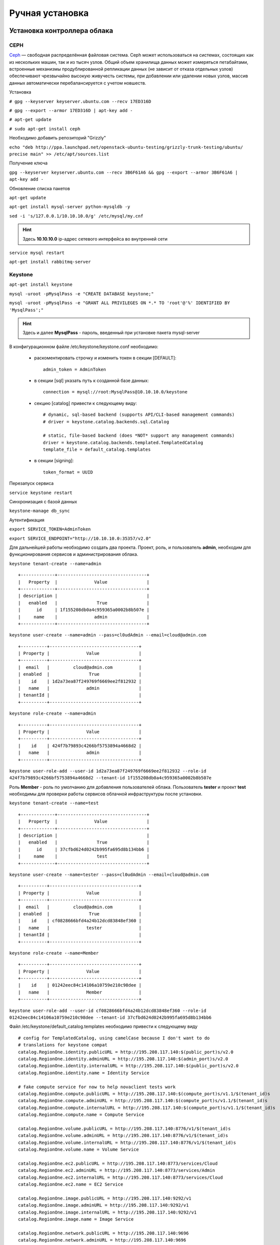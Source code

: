 Ручная установка 
========================================================================

Установка контроллера облака
------------------------------------------------------------------------

.. _filesystem:

CEPH
~~~~~~~~~~~~~~~~~~~~~~~~~~~~~~~~~~~~~~~~~~~~~~~~~~~~~~~~~~~~~~~~~~~~~~~~


`Ceph <http://ceph.com>`_ — свободная распределённая файловая система. Ceph может использоваться на системах, состоящих как из нескольких машин, так и из тысяч узлов. Общий объем хранилища данных может измеряться петабайтами, встроенные механизмы продублированной репликации данных (не зависит от отказа отдельных узлов) обеспечивают чрезвычайно высокую живучесть системы, при добавлении или удалении новых узлов, массив данных автоматически перебалансируется с учетом новшеств.

Установка

``# gpg --keyserver keyserver.ubuntu.com --recv 17ED316D``

``# gpg --export --armor 17ED316D | apt-key add -``

``# apt-get update`` 

``# sudo apt-get install ceph``





Необходимо добавить репозиторий "Grizzly" 

``echo "deb http://ppa.launchpad.net/openstack-ubuntu-testing/grizzly-trunk-testing/ubuntu/ precise main" >> /etc/apt/sources.list``

Получение ключа

``gpg --keyserver keyserver.ubuntu.com --recv 3B6F61A6 && gpg --export --armor 3B6F61A6 | apt-key add -``

Обновление списка пакетов

``apt-get update``

``apt-get install mysql-server python-mysqldb -y``

``sed -i 's/127.0.0.1/10.10.10.0/g' /etc/mysql/my.cnf``

.. hint::

	Здесь **10.10.10.0** ip-адрес сетевого интерфейса во внутренней сети	

``service mysql restart``

``apt-get install rabbitmq-server``

.. _keystone: 

Keystone
~~~~~~~~~~~~~~~~~~~~~~~~~~~~~~~~~~~~~~~~~~~~~~~~~~~~~~~~~~~~~~~~~~~~~~~~


``apt-get install keystone``

``mysql -uroot -pMysqlPass -e "CREATE DATABASE keystone;"``

``mysql -uroot -pMysqlPass -e "GRANT ALL PRIVILEGES ON *.* TO 'root'@'%' IDENTIFIED BY 'MysqlPass';"``

.. hint:: 
	
	Здесь и далее **MysqlPass** - пароль, введенный при установке пакета mysql-server

В конфигурационном файле /etc/keystone/keystone.conf необходимо: 

	* раскоментировать строчку и изменить токен в секции [DEFAULT]: ::
	
		admin_token = AdminToken

	* в секции [sql] указать путь к созданной базе данных: ::
	
		connection = mysql://root:MysqlPass@10.10.10.0/keystone

	* секцию [catalog] привести к следующему виду: ::

		# dynamic, sql-based backend (supports API/CLI-based management commands)
		# driver = keystone.catalog.backends.sql.Catalog

		# static, file-based backend (does *NOT* support any management commands)
		driver = keystone.catalog.backends.templated.TemplatedCatalog
		template_file = default_catalog.templates

	* в секции [signing]: ::

		token_format = UUID


Перезапуск сервиса 

``service keystone restart``

Синхронизация с базой данных

``keystone-manage db_sync``

Аутентификация 

``export SERVICE_TOKEN=AdminToken``

``export SERVICE_ENDPOINT="http://10.10.10.0:35357/v2.0"``

Для дальнейшей работы необходимо создать два проекта. Проект, роль, и пользователь **admin**, необходим для функционирования сервисов и администрирования облака.

``keystone tenant-create --name=admin`` ::

	+-------------+----------------------------------+
	|   Property  |              Value               |
	+-------------+----------------------------------+
	| description |                                  |
	|   enabled   |               True               |
	|      id     | 1f155208db0a4c959365a0002b8b507e |
	|     name    |              admin               |
	+-------------+----------------------------------+

``keystone user-create --name=admin --pass=cl0udAdmin --email=cloud@admin.com`` ::

	+----------+----------------------------------+
	| Property |              Value               |
	+----------+----------------------------------+
	|  email   |         cloud@admin.com          |
	| enabled  |               True               |
	|    id    | 1d2a73ea87f249769f6669ee2f812932 |
	|   name   |              admin               |
	| tenantId |                                  |
	+----------+----------------------------------+

``keystone role-create --name=admin`` ::

	+----------+----------------------------------+
	| Property |              Value               |
	+----------+----------------------------------+
	|    id    | 424f7b79893c4266bf5753894a4668d2 |
	|   name   |              admin               |
	+----------+----------------------------------+

``keystone user-role-add --user-id 1d2a73ea87f249769f6669ee2f812932 --role-id 424f7b79893c4266bf5753894a4668d2 --tenant-id 1f155208db0a4c959365a0002b8b507e`` 

Роль **Member** - роль по умолчанию для добавления пользователей облака. Пользователь **tester** и проект **test** необходимы для проверки работы сервисов облачной инфраструктуры после установки.

``keystone tenant-create --name=test`` ::

	+-------------+----------------------------------+
	|   Property  |              Value               |
	+-------------+----------------------------------+
	| description |                                  |
	|   enabled   |               True               |
	|      id     | 37cfbd624d0242b995fa695d8b134bb6 |
	|     name    |               test               |
	+-------------+----------------------------------+

``keystone user-create --name=tester --pass=cl0udAdmin --email=cloud@admin.com`` ::

	+----------+----------------------------------+
	| Property |              Value               |
	+----------+----------------------------------+
	|  email   |         cloud@admin.com          |
	| enabled  |               True               |
	|    id    | cf0828666bfd4a24b12dcd83848ef360 |
	|   name   |              tester              |
	| tenantId |                                  |
	+----------+----------------------------------+

``keystone role-create --name=Member`` ::

	+----------+----------------------------------+
	| Property |              Value               |
	+----------+----------------------------------+
	|    id    | 01242eec84c14106a10759e210c98dee |
	|   name   |              Member              |
	+----------+----------------------------------+

``keystone user-role-add --user-id cf0828666bfd4a24b12dcd83848ef360 --role-id 01242eec84c14106a10759e210c98dee --tenant-id 37cfbd624d0242b995fa695d8b134bb6``

Файл /etc/keystone/default_catalog.templates необходимо привести к следующему виду ::

	# config for TemplatedCatalog, using camelCase because I don't want to do
	# translations for keystone compat
	catalog.RegionOne.identity.publicURL = http://195.208.117.140:$(public_port)s/v2.0
	catalog.RegionOne.identity.adminURL = http://195.208.117.140:$(admin_port)s/v2.0
	catalog.RegionOne.identity.internalURL = http://195.208.117.140:$(public_port)s/v2.0
	catalog.RegionOne.identity.name = Identity Service

	# fake compute service for now to help novaclient tests work
	catalog.RegionOne.compute.publicURL = http://195.208.117.140:$(compute_port)s/v1.1/$(tenant_id)s
	catalog.RegionOne.compute.adminURL = http://195.208.117.140:$(compute_port)s/v1.1/$(tenant_id)s
	catalog.RegionOne.compute.internalURL = http://195.208.117.140:$(compute_port)s/v1.1/$(tenant_id)s
	catalog.RegionOne.compute.name = Compute Service

	catalog.RegionOne.volume.publicURL = http://195.208.117.140:8776/v1/$(tenant_id)s
	catalog.RegionOne.volume.adminURL = http://195.208.117.140:8776/v1/$(tenant_id)s
	catalog.RegionOne.volume.internalURL = http://195.208.117.140:8776/v1/$(tenant_id)s
	catalog.RegionOne.volume.name = Volume Service

	catalog.RegionOne.ec2.publicURL = http://195.208.117.140:8773/services/Cloud
	catalog.RegionOne.ec2.adminURL = http://195.208.117.140:8773/services/Admin
	catalog.RegionOne.ec2.internalURL = http://195.208.117.140:8773/services/Cloud
	catalog.RegionOne.ec2.name = EC2 Service

	catalog.RegionOne.image.publicURL = http://195.208.117.140:9292/v1
	catalog.RegionOne.image.adminURL = http://195.208.117.140:9292/v1
	catalog.RegionOne.image.internalURL = http://195.208.117.140:9292/v1
	catalog.RegionOne.image.name = Image Service

	catalog.RegionOne.network.publicURL = http://195.208.117.140:9696
	catalog.RegionOne.network.adminURL = http://195.208.117.140:9696
	catalog.RegionOne.network.internalURL = http://195.208.117.140:9696
	catalog.RegionOne.network.name = Network Service

	catalog.RegionOne.object_store.publicURL = http://195.208.117.140:8080/v1/AUTH_$(tenant_id)s
	catalog.RegionOne.object_store.adminURL = http://195.208.117.140:8080/
	catalog.RegionOne.object_store.internalURL = http://195.208.117.140:8080/v1/AUTH_$(tenant_id)s
	catalog.RegionOne.object_store.name = S3 Service

.. note::
	
	Здесь и далее **195.208.117.140** ip-адрес сетевого интерфейса контроллера облака во внешней сети


``keystone user-list`` ::

	+----------------------------------+--------+---------+-----------------+
	|                id                |  name  | enabled |      email      |
	+----------------------------------+--------+---------+-----------------+
	| 1d2a73ea87f249769f6669ee2f812932 | admin  |   True  | cloud@admin.com |
	| cf0828666bfd4a24b12dcd83848ef360 | tester |   True  | cloud@admin.com |
	+----------------------------------+--------+---------+-----------------+

.. _glance: 

Glance
~~~~~~~~~~~~~~~~~~~~~~~~~~~~~~~~~~~~~~~~~~~~~~~~~~~~~~~~~~~~~~~~~~~~~~~~

``apt-get install glance``

``mysql -uroot -pMysqlPass -e "CREATE DATABASE glance;"``

В конфигурационных файлах /etc/glance glance-api.conf и /etc/glance/glance-registry.conf необходимо изменить: ::

	[DEFAULT]
	sql_connection = mysql://root@MysqlPass@10.10.10.0/glance

	[keystone_authtoken]
	auth_host = 127.0.0.1
	auth_port = 35357
	auth_protocol = http
	admin_tenant_name = admin
	admin_user = admin
	admin_password = cl0udAdmin

	[paste_deploy]
	flavor = keystone

``service glance-api restart``

``service glance-registry restart``

``glance-manage db_sync``

.. warning::

	Glance требует версию пакета warlock>=0.7.0,<2 а в репозитории Ubuntu 'Precise' версия 0.1.0, необходимо установить свежую версию с помощью pip install

``apt-get install python-pip``

``pip install warlock --upgrade``

Команды Glance


Загрузка тестового образа

``glance image-create --name cirros-0.3.0 --is-public true --container-format bare --disk-format qcow2 --copy-from https://launchpad.net/cirros/trunk/0.3.0/+download/cirros-0.3.0-x86_64-disk.img``

.. note ::
	
	Для тестового образа cirros-0.3.0 помимо ssh-ключа для авторизации можно использовать  логин **cirros** и пароль **cubswin:)**

.. _nova: 

Nova
~~~~~~~~~~~~~~~~~~~~~~~~~~~~~~~~~~~~~~~~~~~~~~~~~~~~~~~~~~~~~~~~~~~~~~~~

``apt-get install -y nova-api nova-cert novnc nova-consoleauth nova-scheduler``	

``mysql -uroot -pMysqlPass -e "CREATE DATABASE nova;"``

В файле /etc/nova/api-paste.ini: ::

	[filter:authtoken]
	paste.filter_factory = keystoneclient.middleware.auth_token:filter_factory
	auth_host = 127.0.0.1
	auth_port = 35357
	auth_protocol = http
	admin_tenant_name = admin
	admin_user = admin
	admin_password = cl0udAdmin
	signing_dir = /tmp/keystone-signing-nova

В файле /etc/nova/nova.conf: ::

	[DEFAULT]
	logdir=/var/log/nova
	state_path=/var/lib/nova
	lock_path=/run/lock/nova
	verbose=True
	api_paste_config=/etc/nova/api-paste.ini
	compute_scheduler_driver = nova.scheduler.filter_scheduler.FilterScheduler
	s3_host=10.10.10.0
	ec2_host=10.10.10.0
	ec2_dmz_host=10.10.10.0
	rabbit_host=10.10.10.0
	cc_host=10.10.10.0
	dmz_cidr=169.254.169.254/32
	metadata_host=10.10.10.0
	metadata_listen=0.0.0.0
	nova_url=http://10.10.10.0:8774/v1.1/
	sql_connection=mysql://root:MysqlPass@10.10.10.0/nova
	ec2_url=http://10.10.10.0:8773/services/Cloud
	root_helper=sudo nova-rootwrap /etc/nova/rootwrap.conf

	# Auth
	use_deprecated_auth=false
	auth_strategy=keystone
	keystone_ec2_url=http://10.10.10.0:5000/v2.0/ec2tokens
	# Imaging service
	glance_api_servers=10.10.10.0:9292
	image_service=nova.image.glance.GlanceImageService

	# Vnc configuration
	novnc_enabled=true
	novncproxy_base_url=http://195.208.117.140:6080/vnc_auto.html
	novncproxy_port=6080
	vncserver_proxyclient_address=195.208.117.140
	vncserver_listen=0.0.0.0

	# Network settings
	network_api_class=nova.network.quantumv2.api.API
	quantum_url=http://10.10.10.0:9696
	quantum_auth_strategy=keystone
	quantum_admin_tenant_name=service
	quantum_admin_username=quantum
	quantum_admin_password=service_pass
	quantum_admin_auth_url=http://10.10.10.0:35357/v2.0
	libvirt_vif_driver=nova.virt.libvirt.vif.LibvirtHybridOVSBridgeDriver
	linuxnet_interface_driver=nova.network.linux_net.LinuxOVSInterfaceDriver
	firewall_driver=nova.virt.libvirt.firewall.IptablesFirewallDriver

	# Compute #
	compute_driver=libvirt.LibvirtDriver

	# Cinder #
	volume_api_class=nova.volume.cinder.API
	osapi_volume_listen_port=5900

Синхронизация с базой

``nova-manage db_sync``



``apt-get install -y kvm libvirt-bin pm-utils nova-conductor``


Перезапуск сервисов

``find /etc/init.d -name nova* -exec {} restart \;``

.. hint :: 

	Посмотреть список работающих сервисов Nova можно командой nova-manage service list

.. _cinder: 

Cinder
~~~~~~~~~~~~~~~~~~~~~~~~~~~~~~~~~~~~~~~~~~~~~~~~~~~~~~~~~~~~~~~~~~~~~~~~

``apt-get install cinder-api cinder-scheduler cinder-volume iscsitarget open-iscsi iscsitarget-dkms``

``sed -i 's/false/true/g' /etc/default/iscsitarget``

``service iscsitarget start``

``service open-iscsi start``

``mysql -uroot -pMysqlPass -e "CREATE DATABASE cinder;"``

В файле /etc/cinder/api-pate.ini: ::

	[filter:authtoken]
	paste.filter_factory = keystoneclient.middleware.auth_token:filter_factory
	service_protocol = http
	service_host = 127.0.0.1
	service_port = 5000
	auth_host = 127.0.0.1
	auth_port = 35357
	auth_protocol = http
	admin_tenant_name = admin
	admin_user = admin
	admin_password = cl0udAdmin
	signing_dir = /var/lib/cinder

В файле /etc/cinder/cinder.conf: ::
	
	[DEFAULT]
	rootwrap_config = /etc/cinder/rootwrap.conf
	sql_connection = mysql://root:MysqlPass@10.10.10.0/cinder
	api_paste_confg = /etc/cinder/api-paste.ini
	iscsi_helper = tgtadm
	volume_name_template = volume-%s
	volume_group = tn0
	verbose = True
	auth_strategy = keystone
	state_path = /var/lib/cinder
	volumes_dir = /var/lib/cinder/volumes
	
.. hint ::
	
	Здесь tn0 - название группы логических томов lvm2

``cinder-manage db sync``

``service cinder-volume restart``

``service cinder-api restart``

.. _horizon: 

Dashboard
~~~~~~~~~~~~~~~~~~~~~~~~~~~~~~~~~~~~~~~~~~~~~~~~~~~~~~~~~~~~~~~~~~~~~~~~

``apt-get install openstack-dashboard memcached node-less``

.. _quantum: 

Quantum
~~~~~~~~~~~~~~~~~~~~~~~~~~~~~~~~~~~~~~~~~~~~~~~~~~~~~~~~~~~~~~~~~~~~~~~~

 pip install cliff --upgrade

.. _swift:

Swift
~~~~~~~~~~~~~~~~~~~~~~~~~~~~~~~~~~~~~~~~~~~~~~~~~~~~~~~~~~~~~~~~~~~~~~~~


.. _munin:

Munin
~~~~~~~~~~~~~~~~~~~~~~~~~~~~~~~~~~~~~~~~~~~~~~~~~~~~~~~~~~~~~~~~~~~~~~~~

.. _names:

MyDNS
~~~~~~~~~~~~~~~~~~~~~~~~~~~~~~~~~~~~~~~~~~~~~~~~~~~~~~~~~~~~~~~~~~~~~~~~

Добавление вычислительных узлов
------------------------------------------------------------------------

Quantum
~~~~~~~~~~~~~~~~~~~~~~~~~~~~~~~~~~~~~~~~~~~~~~~~~~~~~~~~~~~~~~~~~~~~~~~~

Nova
~~~~~~~~~~~~~~~~~~~~~~~~~~~~~~~~~~~~~~~~~~~~~~~~~~~~~~~~~~~~~~~~~~~~~~~~

Swift
~~~~~~~~~~~~~~~~~~~~~~~~~~~~~~~~~~~~~~~~~~~~~~~~~~~~~~~~~~~~~~~~~~~~~~~~

Ceph
~~~~~~~~~~~~~~~~~~~~~~~~~~~~~~~~~~~~~~~~~~~~~~~~~~~~~~~~~~~~~~~~~~~~~~~~
